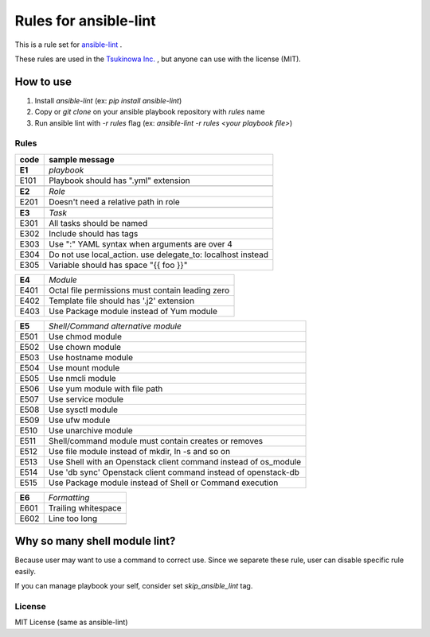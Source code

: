 ====================================
Rules for ansible-lint
====================================

This is a rule set for `ansible-lint <https://github.com/willthames/ansible-lint>`_ .

These rules are used in the `Tsukinowa Inc. <http://tsukinowa.jp>`_ , but anyone can use with the license (MIT).

How to use
----------------

1. Install `ansible-lint` (ex: `pip install ansible-lint`)
2. Copy or `git clone` on your ansible playbook repository with `rules` name
3. Run ansible lint with `-r rules` flag (ex: `ansible-lint -r rules <your playbook file>`)


Rules
=========

+------------+----------------------------------------------------------------------+
|code        |sample message                                                        |
+============+======================================================================+
|**E1**      |*playbook*                                                            |
+------------+----------------------------------------------------------------------+
|E101        |Playbook should has ".yml" extension                                  |
+------------+----------------------------------------------------------------------+
+------------+----------------------------------------------------------------------+
|**E2**      |*Role*                                                                |
+------------+----------------------------------------------------------------------+
|E201        |Doesn't need a relative path in role                                  |
+------------+----------------------------------------------------------------------+
+------------+----------------------------------------------------------------------+
|**E3**      |*Task*                                                                |
+------------+----------------------------------------------------------------------+
|E301        |All tasks should be named                                             |
+------------+----------------------------------------------------------------------+
|E302        |Include should has tags                                               |
+------------+----------------------------------------------------------------------+
|E303        |Use ":" YAML syntax when arguments are over 4                         |
+------------+----------------------------------------------------------------------+
|E304        |Do not use local_action. use delegate_to: localhost instead           |
+------------+----------------------------------------------------------------------+
|E305        |Variable should has space "{{ foo }}"                                 |
+------------+----------------------------------------------------------------------+

+------------+----------------------------------------------------------------------+
|**E4**      |*Module*                                                              |
+------------+----------------------------------------------------------------------+
|E401        |Octal file permissions must contain leading zero                      |
+------------+----------------------------------------------------------------------+
|E402        |Template file should has '.j2' extension                              |
+------------+----------------------------------------------------------------------+
|E403        |Use Package module instead of Yum module                              |
+------------+----------------------------------------------------------------------+

+------------+----------------------------------------------------------------------+
|**E5**      |*Shell/Command alternative module*                                    |
+------------+----------------------------------------------------------------------+
|E501        |Use chmod module                                                      |
+------------+----------------------------------------------------------------------+
|E502        |Use chown module                                                      |
+------------+----------------------------------------------------------------------+
|E503        |Use hostname module                                                   |
+------------+----------------------------------------------------------------------+
|E504        |Use mount module                                                      |
+------------+----------------------------------------------------------------------+
|E505        |Use nmcli module                                                      |
+------------+----------------------------------------------------------------------+
|E506        |Use yum module with file path                                         |
+------------+----------------------------------------------------------------------+
|E507        |Use service module                                                    |
+------------+----------------------------------------------------------------------+
|E508        |Use sysctl module                                                     |
+------------+----------------------------------------------------------------------+
|E509        |Use ufw module                                                        |
+------------+----------------------------------------------------------------------+
|E510        |Use unarchive module                                                  |
+------------+----------------------------------------------------------------------+
|E511        |Shell/command module must contain creates or removes                  |
+------------+----------------------------------------------------------------------+
|E512        |Use file module instead of mkdir, ln -s and so on                     |
+------------+----------------------------------------------------------------------+
|E513        |Use Shell with an Openstack client command instead of os_module       |
+------------+----------------------------------------------------------------------+
|E514        |Use 'db sync' Openstack client command instead of openstack-db        |
+------------+----------------------------------------------------------------------+
|E515        |Use Package module instead of Shell or Command execution              |
+------------+----------------------------------------------------------------------+

+------------+----------------------------------------------------------------------+
|**E6**      |*Formatting*                                                          |
+------------+----------------------------------------------------------------------+
|E601        |Trailing whitespace                                                   |
+------------+----------------------------------------------------------------------+
|E602        |Line too long                                                         |
+------------+----------------------------------------------------------------------+
+------------+----------------------------------------------------------------------+


Why so many shell module lint?
---------------------------------------------------------

Because user may want to use a command to correct use. Since we separete these rule, user can disable specific rule easily.

If you can manage playbook your self, consider set `skip_ansible_lint` tag.




License
==============

MIT License (same as ansible-lint)
